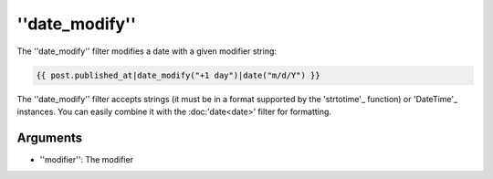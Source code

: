 ''date_modify''
===============

.. versionadded:: 1.9.0
    The date_modify filter has been added in Twig 1.9.0.

The ''date_modify'' filter modifies a date with a given modifier string:

.. code-block:: jinja

    {{ post.published_at|date_modify("+1 day")|date("m/d/Y") }}

The ''date_modify'' filter accepts strings (it must be in a format supported
by the 'strtotime'_ function) or 'DateTime'_ instances. You can easily combine
it with the :doc:'date<date>' filter for formatting.

Arguments
---------

* ''modifier'': The modifier

.. _'strtotime': http://www.php.net/strtotime
.. _'DateTime':  http://www.php.net/DateTime
